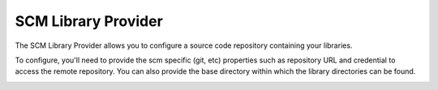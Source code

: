 .. _scm library provider: 

--------------------
SCM Library Provider
--------------------

The SCM Library Provider allows you to configure a source code repository containing your libraries. 

To configure, you'll need to provide the scm specific (git, etc) properties such as repository URL and 
credential to access the remote repository.  You can also provide the base directory within which the 
library directories can be found. 

.. image:: ../../../images/Library_Development/library_sources/scm.png 
